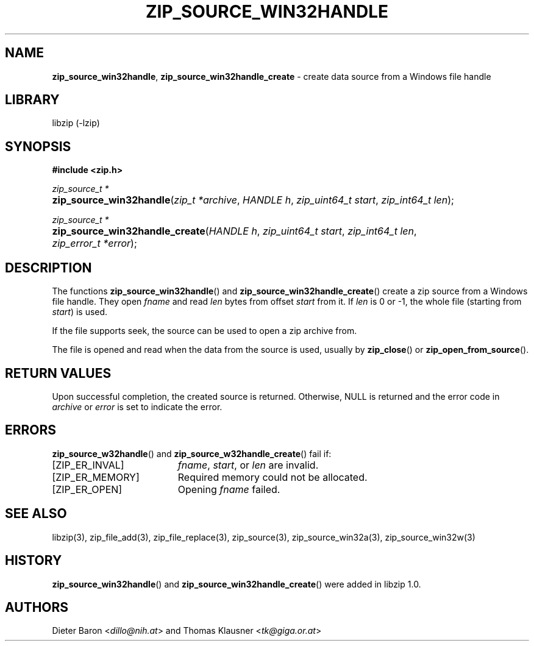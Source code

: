 .\" Automatically generated from an mdoc input file.  Do not edit.
.\" zip_source_handle.mdoc -- create data source from a Windows file handle
.\" Copyright (C) 2015-2019 Dieter Baron and Thomas Klausner
.\"
.\" This file is part of libzip, a library to manipulate ZIP archives.
.\" The authors can be contacted at <libzip@nih.at>
.\"
.\" Redistribution and use in source and binary forms, with or without
.\" modification, are permitted provided that the following conditions
.\" are met:
.\" 1. Redistributions of source code must retain the above copyright
.\"    notice, this list of conditions and the following disclaimer.
.\" 2. Redistributions in binary form must reproduce the above copyright
.\"    notice, this list of conditions and the following disclaimer in
.\"    the documentation and/or other materials provided with the
.\"    distribution.
.\" 3. The names of the authors may not be used to endorse or promote
.\"    products derived from this software without specific prior
.\"    written permission.
.\"
.\" THIS SOFTWARE IS PROVIDED BY THE AUTHORS ``AS IS'' AND ANY EXPRESS
.\" OR IMPLIED WARRANTIES, INCLUDING, BUT NOT LIMITED TO, THE IMPLIED
.\" WARRANTIES OF MERCHANTABILITY AND FITNESS FOR A PARTICULAR PURPOSE
.\" ARE DISCLAIMED.  IN NO EVENT SHALL THE AUTHORS BE LIABLE FOR ANY
.\" DIRECT, INDIRECT, INCIDENTAL, SPECIAL, EXEMPLARY, OR CONSEQUENTIAL
.\" DAMAGES (INCLUDING, BUT NOT LIMITED TO, PROCUREMENT OF SUBSTITUTE
.\" GOODS OR SERVICES; LOSS OF USE, DATA, OR PROFITS; OR BUSINESS
.\" INTERRUPTION) HOWEVER CAUSED AND ON ANY THEORY OF LIABILITY, WHETHER
.\" IN CONTRACT, STRICT LIABILITY, OR TORT (INCLUDING NEGLIGENCE OR
.\" OTHERWISE) ARISING IN ANY WAY OUT OF THE USE OF THIS SOFTWARE, EVEN
.\" IF ADVISED OF THE POSSIBILITY OF SUCH DAMAGE.
.\"
.TH "ZIP_SOURCE_WIN32HANDLE" "3" "December 18, 2017" "NiH" "Library Functions Manual"
.nh
.if n .ad l
.SH "NAME"
\fBzip_source_win32handle\fR,
\fBzip_source_win32handle_create\fR
\- create data source from a Windows file handle
.SH "LIBRARY"
libzip (-lzip)
.SH "SYNOPSIS"
\fB#include <zip.h>\fR
.sp
\fIzip_source_t *\fR
.br
.PD 0
.HP 4n
\fBzip_source_win32handle\fR(\fIzip_t\ *archive\fR, \fIHANDLE\ h\fR, \fIzip_uint64_t\ start\fR, \fIzip_int64_t\ len\fR);
.PD
.PP
\fIzip_source_t *\fR
.br
.PD 0
.HP 4n
\fBzip_source_win32handle_create\fR(\fIHANDLE\ h\fR, \fIzip_uint64_t\ start\fR, \fIzip_int64_t\ len\fR, \fIzip_error_t\ *error\fR);
.PD
.SH "DESCRIPTION"
The functions
\fBzip_source_win32handle\fR()
and
\fBzip_source_win32handle_create\fR()
create a zip source from a Windows file handle.
They open
\fIfname\fR
and read
\fIlen\fR
bytes from offset
\fIstart\fR
from it.
If
\fIlen\fR
is 0 or \-1, the whole file (starting from
\fIstart\fR)
is used.
.PP
If the file supports seek, the source can be used to open a zip archive from.
.PP
The file is opened and read when the data from the source is used, usually by
\fBzip_close\fR()
or
\fBzip_open_from_source\fR().
.SH "RETURN VALUES"
Upon successful completion, the created source is returned.
Otherwise,
\fRNULL\fR
is returned and the error code in
\fIarchive\fR
or
\fIerror\fR
is set to indicate the error.
.SH "ERRORS"
\fBzip_source_w32handle\fR()
and
\fBzip_source_w32handle_create\fR()
fail if:
.TP 19n
[\fRZIP_ER_INVAL\fR]
\fIfname\fR,
\fIstart\fR,
or
\fIlen\fR
are invalid.
.TP 19n
[\fRZIP_ER_MEMORY\fR]
Required memory could not be allocated.
.TP 19n
[\fRZIP_ER_OPEN\fR]
Opening
\fIfname\fR
failed.
.SH "SEE ALSO"
libzip(3),
zip_file_add(3),
zip_file_replace(3),
zip_source(3),
zip_source_win32a(3),
zip_source_win32w(3)
.SH "HISTORY"
\fBzip_source_win32handle\fR()
and
\fBzip_source_win32handle_create\fR()
were added in libzip 1.0.
.SH "AUTHORS"
Dieter Baron <\fIdillo@nih.at\fR>
and
Thomas Klausner <\fItk@giga.or.at\fR>
